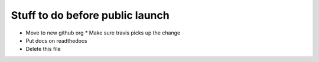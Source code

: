 Stuff to do before public launch
================================

* Move to new github org
  * Make sure travis picks up the change
* Put docs on readthedocs
* Delete this file
